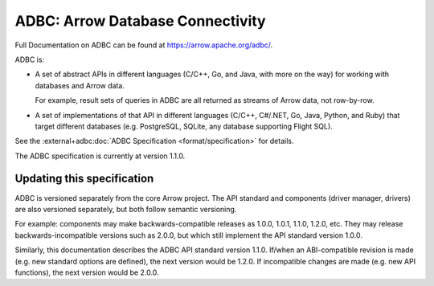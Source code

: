 .. Licensed to the Apache Software Foundation (ASF) under one
.. or more contributor license agreements.  See the NOTICE file
.. distributed with this work for additional information
.. regarding copyright ownership.  The ASF licenses this file
.. to you under the Apache License, Version 2.0 (the
.. "License"); you may not use this file except in compliance
.. with the License.  You may obtain a copy of the License at

..   http://www.apache.org/licenses/LICENSE-2.0

.. Unless required by applicable law or agreed to in writing,
.. software distributed under the License is distributed on an
.. "AS IS" BASIS, WITHOUT WARRANTIES OR CONDITIONS OF ANY
.. KIND, either express or implied.  See the License for the
.. specific language governing permissions and limitations
.. under the License.

=================================
ADBC: Arrow Database Connectivity
=================================

Full Documentation on ADBC can be found at https://arrow.apache.org/adbc/.

ADBC is:

- A set of abstract APIs in different languages (C/C++, Go, and Java, with
  more on the way) for working with databases and Arrow data.

  For example, result sets of queries in ADBC are all returned as streams of
  Arrow data, not row-by-row.
- A set of implementations of that API in different languages (C/C++, C#/.NET,
  Go, Java, Python, and Ruby) that target different databases
  (e.g. PostgreSQL, SQLite, any database supporting Flight SQL).

See the :external+adbc:doc:`ADBC Specification <format/specification>` for
details.

The ADBC specification is currently at version 1.1.0.

Updating this specification
===========================

ADBC is versioned separately from the core Arrow project.  The API
standard and components (driver manager, drivers) are also versioned
separately, but both follow semantic versioning.

For example: components may make backwards-compatible releases as
1.0.0, 1.0.1, 1.1.0, 1.2.0, etc.  They may release
backwards-incompatible versions such as 2.0.0, but which still
implement the API standard version 1.0.0.

Similarly, this documentation describes the ADBC API standard version
1.1.0.  If/when an ABI-compatible revision is made
(e.g. new standard options are defined), the next version would be
1.2.0.  If incompatible changes are made (e.g. new API functions), the
next version would be 2.0.0.
